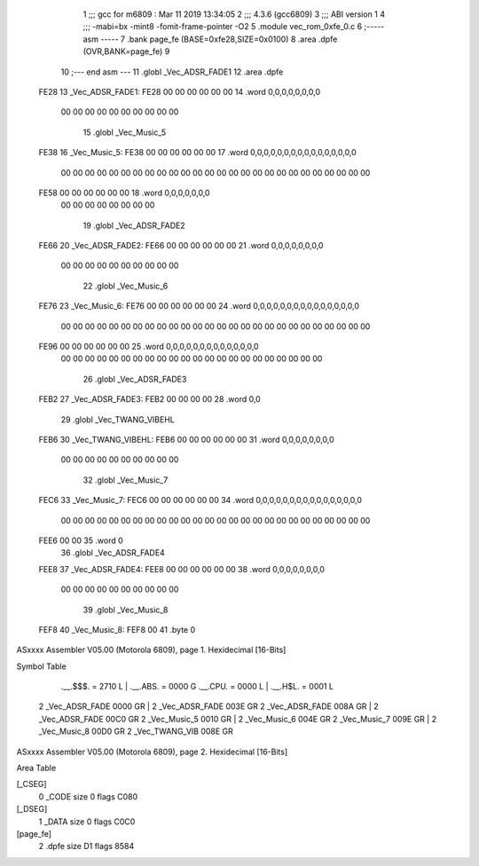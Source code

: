                               1 ;;; gcc for m6809 : Mar 11 2019 13:34:05
                              2 ;;; 4.3.6 (gcc6809)
                              3 ;;; ABI version 1
                              4 ;;; -mabi=bx -mint8 -fomit-frame-pointer -O2
                              5 	.module	vec_rom_0xfe_0.c
                              6 ;----- asm -----
                              7 	.bank page_fe (BASE=0xfe28,SIZE=0x0100)
                              8 	.area .dpfe (OVR,BANK=page_fe)
                              9 	
                             10 ;--- end asm ---
                             11 	.globl	_Vec_ADSR_FADE1
                             12 	.area	.dpfe
   FE28                      13 _Vec_ADSR_FADE1:
   FE28 00 00 00 00 00 00    14 	.word	0,0,0,0,0,0,0,0
        00 00 00 00 00 00
        00 00 00 00
                             15 	.globl	_Vec_Music_5
   FE38                      16 _Vec_Music_5:
   FE38 00 00 00 00 00 00    17 	.word	0,0,0,0,0,0,0,0,0,0,0,0,0,0,0,0
        00 00 00 00 00 00
        00 00 00 00 00 00
        00 00 00 00 00 00
        00 00 00 00 00 00
        00 00
   FE58 00 00 00 00 00 00    18 	.word	0,0,0,0,0,0,0
        00 00 00 00 00 00
        00 00
                             19 	.globl	_Vec_ADSR_FADE2
   FE66                      20 _Vec_ADSR_FADE2:
   FE66 00 00 00 00 00 00    21 	.word	0,0,0,0,0,0,0,0
        00 00 00 00 00 00
        00 00 00 00
                             22 	.globl	_Vec_Music_6
   FE76                      23 _Vec_Music_6:
   FE76 00 00 00 00 00 00    24 	.word	0,0,0,0,0,0,0,0,0,0,0,0,0,0,0,0
        00 00 00 00 00 00
        00 00 00 00 00 00
        00 00 00 00 00 00
        00 00 00 00 00 00
        00 00
   FE96 00 00 00 00 00 00    25 	.word	0,0,0,0,0,0,0,0,0,0,0,0,0,0
        00 00 00 00 00 00
        00 00 00 00 00 00
        00 00 00 00 00 00
        00 00 00 00
                             26 	.globl	_Vec_ADSR_FADE3
   FEB2                      27 _Vec_ADSR_FADE3:
   FEB2 00 00 00 00          28 	.word	0,0
                             29 	.globl	_Vec_TWANG_VIBEHL
   FEB6                      30 _Vec_TWANG_VIBEHL:
   FEB6 00 00 00 00 00 00    31 	.word	0,0,0,0,0,0,0,0
        00 00 00 00 00 00
        00 00 00 00
                             32 	.globl	_Vec_Music_7
   FEC6                      33 _Vec_Music_7:
   FEC6 00 00 00 00 00 00    34 	.word	0,0,0,0,0,0,0,0,0,0,0,0,0,0,0,0
        00 00 00 00 00 00
        00 00 00 00 00 00
        00 00 00 00 00 00
        00 00 00 00 00 00
        00 00
   FEE6 00 00                35 	.word	0
                             36 	.globl	_Vec_ADSR_FADE4
   FEE8                      37 _Vec_ADSR_FADE4:
   FEE8 00 00 00 00 00 00    38 	.word	0,0,0,0,0,0,0,0
        00 00 00 00 00 00
        00 00 00 00
                             39 	.globl	_Vec_Music_8
   FEF8                      40 _Vec_Music_8:
   FEF8 00                   41 	.byte	0
ASxxxx Assembler V05.00  (Motorola 6809), page 1.
Hexidecimal [16-Bits]

Symbol Table

    .__.$$$.       =   2710 L   |     .__.ABS.       =   0000 G
    .__.CPU.       =   0000 L   |     .__.H$L.       =   0001 L
  2 _Vec_ADSR_FADE     0000 GR  |   2 _Vec_ADSR_FADE     003E GR
  2 _Vec_ADSR_FADE     008A GR  |   2 _Vec_ADSR_FADE     00C0 GR
  2 _Vec_Music_5       0010 GR  |   2 _Vec_Music_6       004E GR
  2 _Vec_Music_7       009E GR  |   2 _Vec_Music_8       00D0 GR
  2 _Vec_TWANG_VIB     008E GR

ASxxxx Assembler V05.00  (Motorola 6809), page 2.
Hexidecimal [16-Bits]

Area Table

[_CSEG]
   0 _CODE            size    0   flags C080
[_DSEG]
   1 _DATA            size    0   flags C0C0
[page_fe]
   2 .dpfe            size   D1   flags 8584


